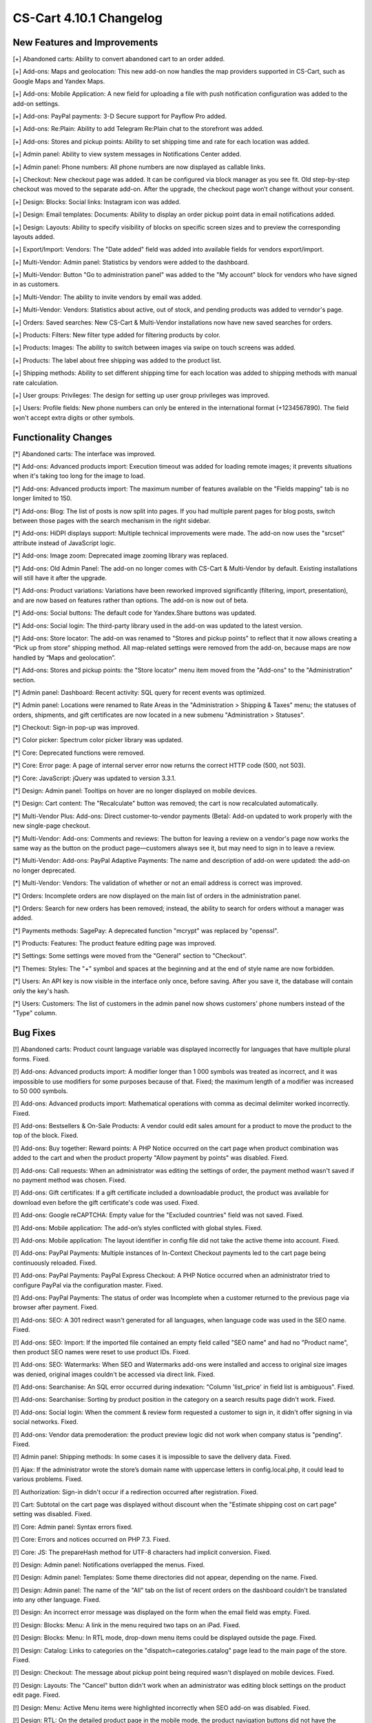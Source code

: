 ************************
CS-Cart 4.10.1 Changelog
************************

=============================
New Features and Improvements
=============================

[+] Abandoned carts: Ability to convert abandoned cart to an order added.

[+] Add-ons: Maps and geolocation: This new add-on now handles the map providers supported in CS-Cart, such as Google Maps and Yandex Maps.

[+] Add-ons: Mobile Application: A new field for uploading a file with push notification configuration was added to the add-on settings.

[+] Add-ons: PayPal payments: 3-D Secure support for Payflow Pro added.

[+] Add-ons: Re:Plain: Ability to add Telegram Re:Plain chat to the storefront was added.

[+] Add-ons: Stores and pickup points: Ability to set shipping time and rate for each location was added.

[+] Admin panel: Ability to view system messages in Notifications Center added.

[+] Admin panel: Phone numbers: All phone numbers are now displayed as callable links.

[+] Checkout: New checkout page was added. It can be configured via block manager as you see fit. Old step-by-step checkout was moved to the separate add-on. After the upgrade, the checkout page won’t change without your consent.

[+] Design: Blocks: Social links: Instagram icon was added.

[+] Design: Email templates: Documents: Ability to display an order pickup point data in email notifications added.

[+] Design: Layouts: Ability to specify visibility of blocks on specific screen sizes and to preview the corresponding layouts added.

[+] Export/Import: Vendors: The "Date added" field was added into available fields for vendors export/import.

[+] Multi-Vendor: Admin panel: Statistics by vendors were added to the dashboard.

[+] Multi-Vendor: Button "Go to administration panel" was added to the "My account" block for vendors who have signed in as customers.

[+] Multi-Vendor: The ability to invite vendors by email was added.

[+] Multi-Vendor: Vendors: Statistics about active, out of stock, and pending products was added to verndor's page.

[+] Orders: Saved searches: New CS-Cart & Multi-Vendor installations now have new saved searches for orders.

[+] Products: Filters: New filter type added for filtering products by color.

[+] Products: Images: The ability to switch between images via swipe on touch screens was added.

[+] Products: The label about free shipping was added to the product list.

[+] Shipping methods: Ability to set different shipping time for each location was added to shipping methods with manual rate calculation.

[+] User groups: Privileges: The design for setting up user group privileges was improved.

[+] Users: Profile fields: New phone numbers can only be entered in the international format (+1234567890). The field won't accept extra digits or other symbols.

=====================
Functionality Changes
=====================

[*] Abandoned carts: The interface was improved.

[*] Add-ons: Advanced products import: Execution timeout was added for loading remote images; it prevents situations when it's taking too long for the image to load.

[*] Add-ons: Advanced products import: The maximum number of features available on the "Fields mapping" tab is no longer limited to 150.

[*] Add-ons: Blog: The list of posts is now split into pages. If you had multiple parent pages for blog posts, switch between those pages with the search mechanism in the right sidebar.

[*] Add-ons: HiDPI displays support: Multiple technical improvements were made. The add-on now uses the "srcset" attribute instead of JavaScript logic.

[*] Add-ons: Image zoom: Deprecated image zooming library was replaced.

[*] Add-ons: Old Admin Panel: The add-on no longer comes with CS-Cart & Multi-Vendor by default. Existing installations will still have it after the upgrade.

[*] Add-ons: Product variations: Variations have been reworked improved significantly (filtering, import, presentation), and are now based on features rather than options. The add-on is now out of beta.

[*] Add-ons: Social buttons: The default code for Yandex.Share buttons was updated.

[*] Add-ons: Social login: The third-party library used in the add-on was updated to the latest version.

[*] Add-ons: Store locator: The add-on was renamed to "Stores and pickup points" to reflect that it now allows creating a “Pick up from store” shipping method. All map-related settings were removed from the add-on, because maps are now handled by “Maps and geolocation”.

[*] Add-ons: Stores and pickup points: the "Store locator" menu item moved from the "Add-ons" to the "Administration" section.

[*] Admin panel: Dashboard: Recent activity: SQL query for recent events was optimized.

[*] Admin panel: Locations were renamed to Rate Areas in the "Administration > Shipping & Taxes" menu; the statuses of orders, shipments, and gift certificates are now located in a new submenu "Administration > Statuses".

[*] Checkout: Sign-in pop-up was improved.

[*] Color picker: Spectrum color picker library was updated.

[*] Core: Deprecated functions were removed.

[*] Core: Error page: A page of internal server error now returns the correct HTTP code (500, not 503).

[*] Core: JavaScript: jQuery was updated to version 3.3.1.

[*] Design: Admin panel: Tooltips on hover are no longer displayed on mobile devices.

[*] Design: Cart content: The "Recalculate" button was removed; the cart is now recalculated automatically.

[*] Multi-Vendor Plus: Add-ons: Direct customer-to-vendor payments (Beta): Add-on updated to work properly with the new single-page checkout.

[*] Multi-Vendor: Add-ons: Comments and reviews: The button for leaving a review on a vendor's page now works the same way as the button on the product page—customers always see it, but may need to sign in to leave a review.

[*] Multi-Vendor: Add-ons: PayPal Adaptive Payments: The name and description of add-on were updated: the add-on no longer deprecated.

[*] Multi-Vendor: Vendors: The validation of whether or not an email address is correct was improved.

[*] Orders: Incomplete orders are now displayed on the main list of orders in the administration panel.

[*] Orders: Search for new orders has been removed; instead, the ability to search for orders without a manager was added.

[*] Payments methods: SagePay: A deprecated function "mcrypt" was replaced by "openssl".

[*] Products: Features: The product feature editing page was improved.

[*] Settings: Some settings were moved from the "General" section to "Checkout".

[*] Themes: Styles: The "+" symbol and spaces at the beginning and at the end of style name are now forbidden.

[*] Users: An API key is now visible in the interface only once, before saving. After you save it, the database will contain only the key's hash.

[*] Users: Customers: The list of customers in the admin panel now shows customers' phone numbers instead of the "Type" column.

=========
Bug Fixes
=========

[!] Abandoned carts: Product count language variable was displayed incorrectly for languages that have multiple plural forms. Fixed.

[!] Add-ons: Advanced products import: A modifier longer than 1 000 symbols was treated as incorrect, and it was impossible to use modifiers for some purposes because of that. Fixed; the maximum length of a modifier was increased to 50 000 symbols.

[!] Add-ons: Advanced products import: Mathematical operations with comma as decimal delimiter worked incorrectly. Fixed.

[!] Add-ons: Bestsellers & On-Sale Products: A vendor could edit sales amount for a product to move the product to the top of the block. Fixed.

[!] Add-ons: Buy together: Reward points: A PHP Notice occurred on the cart page when product combination was added to the cart and when the product property "Allow payment by points" was disabled. Fixed.

[!] Add-ons: Call requests: When an administrator was editing the settings of order, the payment method wasn't saved if no payment method was chosen. Fixed.

[!] Add-ons: Gift certificates: If a gift certificate included a downloadable product, the product was available for download even before the gift certificate's code was used. Fixed.

[!] Add-ons: Google reCAPTCHA: Empty value for the "Excluded countries" field was not saved. Fixed.

[!] Add-ons: Mobile application: The add-on’s styles conflicted with global styles. Fixed.

[!] Add-ons: Mobile application: The layout identifier in config file did not take the active theme into account. Fixed.

[!] Add-ons: PayPal Payments: Multiple instances of In-Context Checkout payments led to the cart page being continuously reloaded. Fixed.

[!] Add-ons: PayPal Payments: PayPal Express Checkout: A PHP Notice occurred when an administrator tried to configure PayPal via the configuration master. Fixed.

[!] Add-ons: PayPal Payments: The status of order was Incomplete when a customer returned to the previous page via browser after payment. Fixed.

[!] Add-ons: SEO: A 301 redirect wasn't generated for all languages, when language code was used in the SEO name. Fixed.

[!] Add-ons: SEO: Import: If the imported file contained an empty field called "SEO name" and had no "Product name", then product SEO names were reset to use product IDs. Fixed.

[!] Add-ons: SEO: Watermarks: When SEO and Watermarks add-ons were installed and access to original size images was denied, original images couldn't be accessed via direct link. Fixed.

[!] Add-ons: Searchanise: An SQL error occurred during indexation: "Column 'list_price' in field list is ambiguous". Fixed.

[!] Add-ons: Searchanise: Sorting by product position in the category on a search results page didn't work. Fixed.

[!] Add-ons: Social login: When the comment & review form requested a customer to sign in, it didn't offer signing in via social networks. Fixed.

[!] Add-ons: Vendor data premoderation: the product preview logic did not work when company status is "pending". Fixed.

[!] Admin panel: Shipping methods: In some cases it is impossible to save the delivery data. Fixed.

[!] Ajax: If the administrator wrote the store’s domain name with uppercase letters in config.local.php, it could lead to various problems. Fixed.

[!] Authorization: Sign-in didn't occur if a redirection occurred after registration. Fixed.

[!] Cart: Subtotal on the cart page was displayed without discount when the "Estimate shipping cost on cart page" setting was disabled. Fixed.

[!] Core: Admin panel: Syntax errors fixed.

[!] Core: Errors and notices occurred on PHP 7.3. Fixed.

[!] Core: JS: The prepareHash method for UTF-8 characters had implicit conversion. Fixed.

[!] Design: Admin panel: Notifications overlapped the menus. Fixed.

[!] Design: Admin panel: Templates: Some theme directories did not appear, depending on the name. Fixed.

[!] Design: Admin panel: The name of the "All" tab on the list of recent orders on the dashboard couldn't be translated into any other language. Fixed.

[!] Design: An incorrect error message was displayed on the form when the email field was empty. Fixed.

[!] Design: Blocks: Menu: A link in the menu required two taps on an iPad. Fixed.

[!] Design: Blocks: Menu: In RTL mode, drop-down menu items could be displayed outside the page. Fixed.

[!] Design: Catalog: Links to categories on the "dispatch=categories.catalog" page lead to the main page of the store. Fixed.

[!] Design: Checkout: The message about pickup point being required wasn't displayed on mobile devices. Fixed.

[!] Design: Layouts: The "Cancel" button didn't work when an administrator was editing block settings on the product edit page. Fixed.

[!] Design: Menu: Active Menu items were highlighted incorrectly when SEO add-on was disabled. Fixed.

[!] Design: RTL: On the detailed product page in the mobile mode, the product navigation buttons did not have the correct icons.

[!] Design: RTL: Tree structures (for example, categories and their subcategories) were displayed incorrectly in RTL languages. Fixed.

[!] E-mail templates: Documents: The attached document was called "invoices" for all types of documents. Fixed.

[!] Geolocation: The customer location information changed when an admin acted on behalf of a customer. Fixed.

[!] Hooks: Products: Quick view: The closing hook tag in quick_view.tpl was in a wrong place. Fixed.

[!] Multi-Vendor: Add-ons: Comments and Reviews: Vendor privileges: Ability of vendor to add, update and view comments and reviews wasn't properly controlled by user group privileges. Fixed.

[!] Multi-Vendor: Add-ons: Customer-to-Vendor Communication: Error appeared during re-installation of the add-on. Fixed.

[!] Multi-Vendor: Add-ons: Direct сustomer-to-vendor payments (Beta): A payment text data was always displayed in the admin area language, despite the payment language setting. Fixed.

[!] Multi-Vendor: Add-ons: Direct customer-to-vendor payments (Beta): PayPal: Payment methods created via the "Connect to PayPal" buttons were assigned to the store owner, and a vendor was redirected to the administration panel instead of the vendor panel. Fixed.

[!] Multi-Vendor: Add-ons: Stripe Connect: RMA: Refunds via Stripe Connect didn't work. Fixed.

[!] Multi-Vendor: Add-ons: Vendor Locations (Beta): If Google API key was restricted to a specific domain, geolocation didn't work. Fixed.

[!] Multi-Vendor: Add-ons: Vendor data premoderation: When an administrator changed one product in the product list, the status of all products from the page changed to Pending. Fixed.

[!] Multi-Vendor: Design: Blocks: The text in the "Vendor information" block had incorrect alignment. Fixed.

[!] Multi-Vendor: Export: Orders: Vendors couldn't export orders. Fixed.

[!] Multi-Vendor: JS: Delete button was shown to vendor even when deleting was impossible. Fixed.

[!] Multi-Vendor: Vendors: A vendor's page was available via direct link even when the vendor's status was set to "Disabled". Fixed.

[!] Multi-Vendor: Vendors: Profile fields: User's first name and last name were swapped after registration as a vendor. Fixed.

[!] Order management: Email notifications were not sent when an order with products of multiple vendors was created in the administration panel. Fixed.

[!] Password recovery: The password recovery link didn't work for a user with user_id=2. Fixed.

[!] Payments methods: Winbank: Payments were not processed. Fixed.

[!] Products: Features: When a feature’s type was changed and the feature variants were deleted, the feature didn't disappear from the product page if it had been specified for the product earlier. Fixed.

[!] Products: Search: The product search results were wrong in the customer area when search in pages was enabled under "Settings > General". Fixed.

[!] REST API: Null was returned as a language-specific object description when wrong language code was specified. Fixed.

[!] REST API: Orders: Some order data could be lost when an order status was updated via the API. Fixed.

[!] Sales reports: Some products and categories were duplicated in the reports by number of products. Fixed.

[!] Shipping methods: UPS: Address field wasn't passed to UPS correctly, so residential rates always applied. Fixed.

[!] Upgrade Center: Store upgrade failed with an error if port 80 was not configured on the server. Fixed.

[!] WYSIWYG editor: TinyMCE: In some cases, editor initialization could break JS. Fixed.
